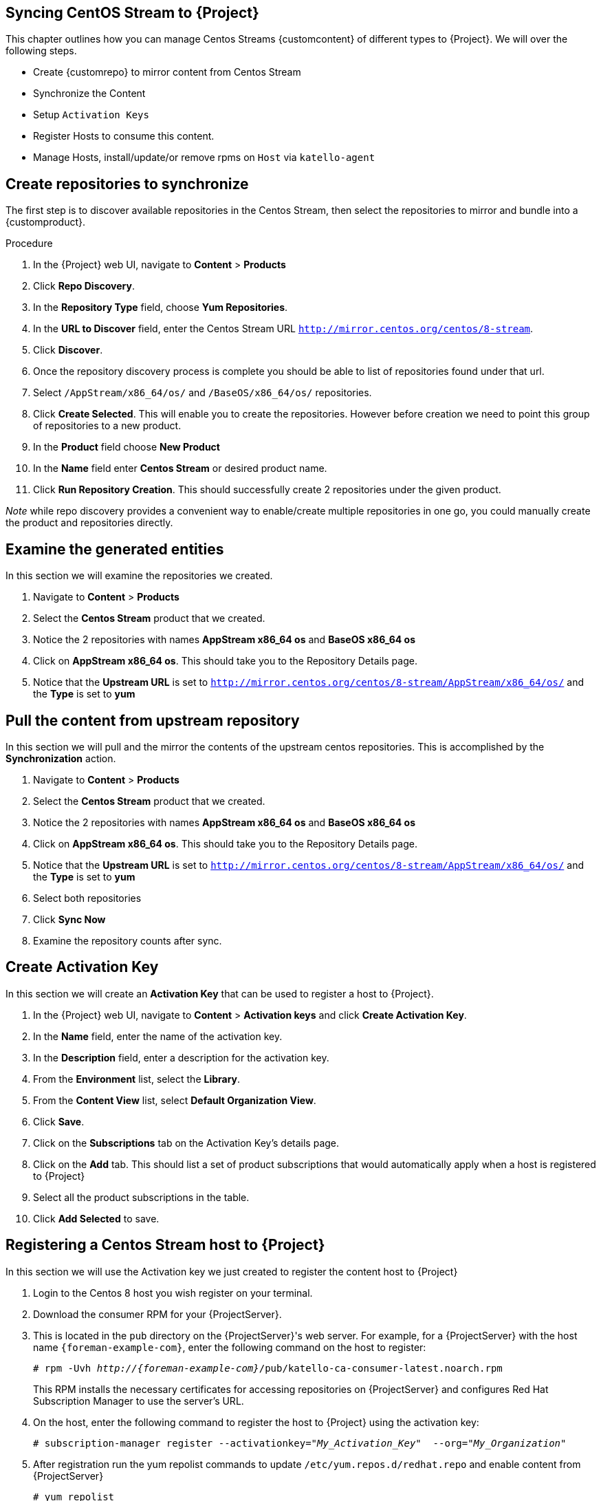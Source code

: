 [[Syncing_Centos_Stream]]
== Syncing CentOS Stream to {Project}
This chapter outlines how you can manage Centos Streams {customcontent} of different types to {Project}. We will over the following steps.

* Create {customrepo} to mirror content from Centos Stream
* Synchronize the Content
* Setup `Activation Keys`
* Register Hosts to consume this content.
* Manage Hosts, install/update/or remove rpms on `Host` via `katello-agent`


== Create repositories to synchronize

The first step is to discover available repositories in the Centos Stream, then select the repositories to mirror and bundle into a {customproduct}.

.Procedure
. In the {Project} web UI, navigate to *Content* > *Products*
. Click *Repo Discovery*.
. In the *Repository Type* field, choose *Yum Repositories*.
. In the *URL to Discover* field, enter the Centos Stream URL `http://mirror.centos.org/centos/8-stream`.
. Click *Discover*.
. Once the repository discovery process is complete you should be able to list of repositories found under that url.
. Select `/AppStream/x86_64/os/` and `/BaseOS/x86_64/os/` repositories.
. Click *Create Selected*. This will enable you to create the repositories. However before creation we need  to point this group of repositories to a new product.
. In the *Product* field choose *New Product*
. In the *Name* field enter *Centos Stream* or desired product name.
. Click *Run Repository Creation*. This should successfully create 2 repositories under the given product.

_Note_ while repo discovery provides a convenient way to enable/create multiple repositories in one go, you could manually create the product and repositories directly.

== Examine the generated entities

In this section we will examine the repositories we created.

. Navigate to *Content* > *Products*
. Select the *Centos Stream* product that we created.
. Notice the 2 repositories with names *AppStream x86_64 os* and *BaseOS x86_64 os*
. Click on *AppStream x86_64 os*. This should take you to the Repository Details page.
. Notice that the *Upstream URL* is set to `http://mirror.centos.org/centos/8-stream/AppStream/x86_64/os/` and the *Type* is set to *yum*


== Pull the content from upstream repository

In this section we will pull and the mirror the contents of the upstream centos repositories. This is accomplished by the *Synchronization* action.

. Navigate to *Content* > *Products*
. Select the *Centos Stream* product that we created.
. Notice the 2 repositories with names *AppStream x86_64 os* and *BaseOS x86_64 os*
. Click on *AppStream x86_64 os*. This should take you to the Repository Details page.
. Notice that the *Upstream URL* is set to `http://mirror.centos.org/centos/8-stream/AppStream/x86_64/os/` and the *Type* is set to *yum*
. Select both repositories
. Click *Sync Now*
. Examine the repository counts after sync.

== Create Activation Key

In this section  we will create an *Activation Key* that can be used to register a host to {Project}.

. In the {Project} web UI, navigate to *Content* > *Activation keys* and click *Create Activation Key*.
. In the *Name* field, enter the name of the activation key.
. In the *Description* field, enter a description for the activation key.
. From the *Environment* list, select the *Library*.
. From the *Content View* list, select *Default Organization View*.
. Click *Save*.

. Click on the *Subscriptions* tab on the Activation Key's details page.
. Click on the *Add* tab. This should list a set of product subscriptions that would automatically apply when a host is registered to {Project}
. Select all the product subscriptions in the table.
. Click *Add Selected* to save.

== Registering a Centos Stream host to {Project}

In this section we will use the Activation key we just created to register the content host to {Project}

. Login to the Centos 8 host you wish register on your terminal.
. Download the consumer RPM for your {ProjectServer}.
. This is located in the `pub` directory on the {ProjectServer}'s web server.
For example, for a {ProjectServer} with the host name `{foreman-example-com}`, enter the following command on the host to register:
+
[options="nowrap" subs="+quotes,attributes"]
----
# rpm -Uvh _http://{foreman-example-com}_/pub/katello-ca-consumer-latest.noarch.rpm
----
+
This RPM installs the necessary certificates for accessing repositories on {ProjectServer} and configures Red Hat Subscription Manager to use the server's URL.
+
. On the host, enter the following command to register the host to {Project} using the activation key:
+
[options="nowrap" subs="+quotes"]
----
# subscription-manager register --activationkey="_My_Activation_Key_"  --org="_My_Organization_"
----
. After registration run the yum repolist commands to update `/etc/yum.repos.d/redhat.repo` and enable content from {ProjectServer}
+
[options="nowrap" subs="+quotes"]
----
# yum repolist

repo id                                                           repo name
Default_Organization_Centos_Stream_AppStream_x86_64_os            AppStream x86_64 os
Default_Organization_Centos_Stream_BaseOS_x86_64_os               BaseOS x86_64
Uploading Enabled Repositories Report
----
. Check the `/etc/yum.repos.d/redhat.conf` and ensure that the appropriate repos have been enabled. You should be able to pull content from {ProjectServer}
